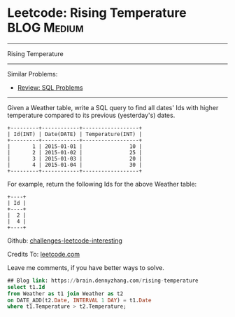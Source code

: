 * Leetcode: Rising Temperature                                              :BLOG:Medium:
#+STARTUP: showeverything
#+OPTIONS: toc:nil \n:t ^:nil creator:nil d:nil
:PROPERTIES:
:type:     sql
:END:
---------------------------------------------------------------------
Rising Temperature
---------------------------------------------------------------------
Similar Problems:
- [[https://brain.dennyzhang.com/review-sql][Review: SQL Problems]]
---------------------------------------------------------------------
Given a Weather table, write a SQL query to find all dates' Ids with higher temperature compared to its previous (yesterday's) dates.

#+BEGIN_EXAMPLE
+---------+------------+------------------+
| Id(INT) | Date(DATE) | Temperature(INT) |
+---------+------------+------------------+
|       1 | 2015-01-01 |               10 |
|       2 | 2015-01-02 |               25 |
|       3 | 2015-01-03 |               20 |
|       4 | 2015-01-04 |               30 |
+---------+------------+------------------+
#+END_EXAMPLE

For example, return the following Ids for the above Weather table:
#+BEGIN_EXAMPLE
+----+
| Id |
+----+
|  2 |
|  4 |
+----+
#+END_EXAMPLE

Github: [[url-external:https://github.com/DennyZhang/challenges-leetcode-interesting/tree/master/rising-temperature][challenges-leetcode-interesting]]

Credits To: [[url-external:https://leetcode.com/problems/rising-temperature/description/][leetcode.com]]

Leave me comments, if you have better ways to solve.

#+BEGIN_SRC sql
## Blog link: https://brain.dennyzhang.com/rising-temperature
select t1.Id
from Weather as t1 join Weather as t2
on DATE_ADD(t2.Date, INTERVAL 1 DAY) = t1.Date
where t1.Temperature > t2.Temperature;
#+END_SRC
